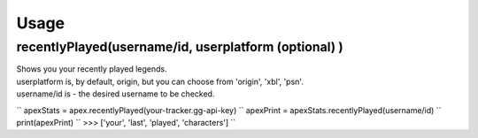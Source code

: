 Usage
=====

recentlyPlayed(username/id, userplatform (optional) )
#####################################################

| Shows you your recently played legends.  

| userplatform is, by default, origin, but you can choose from 'origin', 'xbl', 'psn'.    
| username/id is - the desired username to be checked.  

``
apexStats = apex.recentlyPlayed(your-tracker.gg-api-key)  
``
apexPrint = apexStats.recentlyPlayed(username/id)  
``
print(apexPrint)  
``
>>> ['your', 'last', 'played', 'characters']  
``
